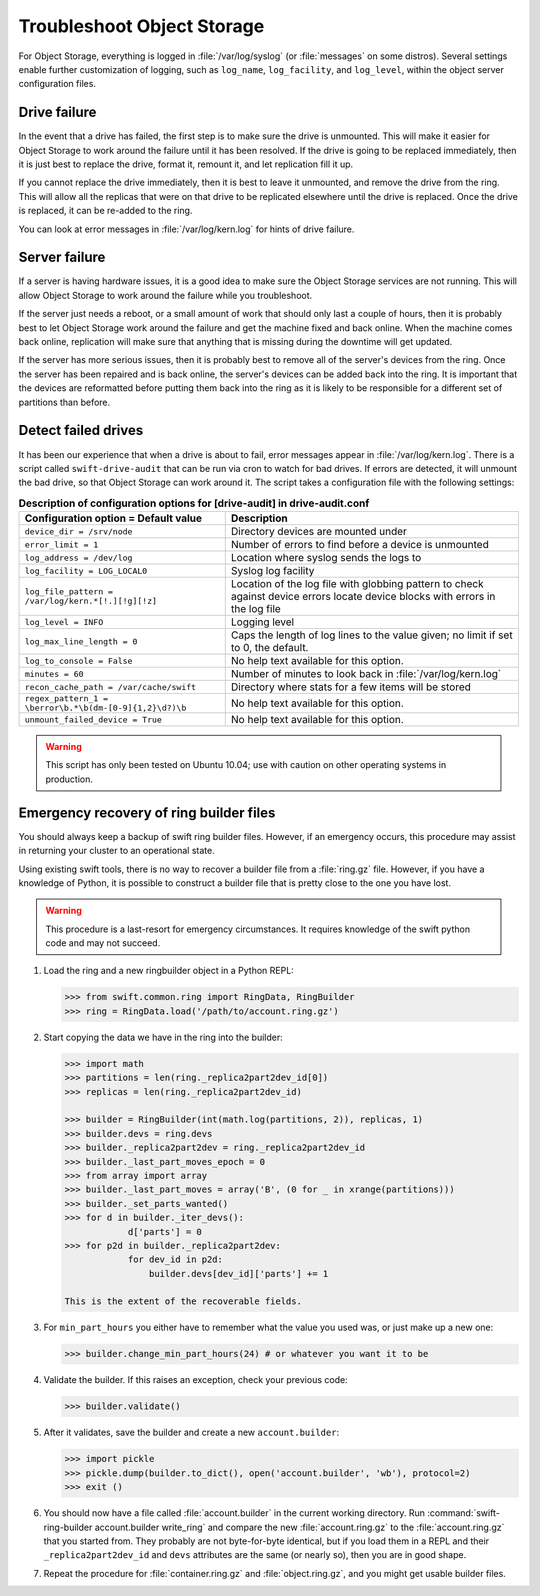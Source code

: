 ===========================
Troubleshoot Object Storage
===========================

For Object Storage, everything is logged in :file:`/var/log/syslog` (or
:file:`messages` on some distros). Several settings enable further
customization of logging, such as ``log_name``, ``log_facility``, and
``log_level``, within the object server configuration files.

Drive failure
~~~~~~~~~~~~~

In the event that a drive has failed, the first step is to make sure the
drive is unmounted. This will make it easier for Object Storage to work
around the failure until it has been resolved. If the drive is going to
be replaced immediately, then it is just best to replace the drive,
format it, remount it, and let replication fill it up.

If you cannot replace the drive immediately, then it is best to leave it
unmounted, and remove the drive from the ring. This will allow all the
replicas that were on that drive to be replicated elsewhere until the
drive is replaced. Once the drive is replaced, it can be re-added to the
ring.

You can look at error messages in :file:`/var/log/kern.log` for hints of
drive failure.

Server failure
~~~~~~~~~~~~~~

If a server is having hardware issues, it is a good idea to make sure
the Object Storage services are not running. This will allow Object
Storage to work around the failure while you troubleshoot.

If the server just needs a reboot, or a small amount of work that should
only last a couple of hours, then it is probably best to let Object
Storage work around the failure and get the machine fixed and back
online. When the machine comes back online, replication will make sure
that anything that is missing during the downtime will get updated.

If the server has more serious issues, then it is probably best to
remove all of the server's devices from the ring. Once the server has
been repaired and is back online, the server's devices can be added back
into the ring. It is important that the devices are reformatted before
putting them back into the ring as it is likely to be responsible for a
different set of partitions than before.

Detect failed drives
~~~~~~~~~~~~~~~~~~~~

It has been our experience that when a drive is about to fail, error
messages appear in :file:`/var/log/kern.log`. There is a script called
``swift-drive-audit`` that can be run via cron to watch for bad drives. If
errors are detected, it will unmount the bad drive, so that Object
Storage can work around it. The script takes a configuration file with
the following settings:

.. list-table:: **Description of configuration options for [drive-audit] in drive-audit.conf**
   :header-rows: 1

   * - Configuration option = Default value
     - Description
   * - ``device_dir = /srv/node``
     - Directory devices are mounted under
   * - ``error_limit = 1``
     - Number of errors to find before a device is unmounted
   * - ``log_address = /dev/log``
     - Location where syslog sends the logs to
   * - ``log_facility = LOG_LOCAL0``
     - Syslog log facility
   * - ``log_file_pattern = /var/log/kern.*[!.][!g][!z]``
     - Location of the log file with globbing pattern to check against device
       errors locate device blocks with errors in the log file
   * - ``log_level = INFO``
     - Logging level
   * - ``log_max_line_length = 0``
     - Caps the length of log lines to the value given; no limit if set to 0,
       the default.
   * - ``log_to_console = False``
     - No help text available for this option.
   * - ``minutes = 60``
     - Number of minutes to look back in :file:`/var/log/kern.log`
   * - ``recon_cache_path = /var/cache/swift``
     - Directory where stats for a few items will be stored
   * - ``regex_pattern_1 = \berror\b.*\b(dm-[0-9]{1,2}\d?)\b``
     - No help text available for this option.
   * - ``unmount_failed_device = True``
     - No help text available for this option.

.. warning::

   This script has only been tested on Ubuntu 10.04; use with caution on
   other operating systems in production.

Emergency recovery of ring builder files
~~~~~~~~~~~~~~~~~~~~~~~~~~~~~~~~~~~~~~~~

You should always keep a backup of swift ring builder files. However, if
an emergency occurs, this procedure may assist in returning your cluster
to an operational state.

Using existing swift tools, there is no way to recover a builder file
from a :file:`ring.gz` file. However, if you have a knowledge of Python, it
is possible to construct a builder file that is pretty close to the one
you have lost.

.. warning::

   This procedure is a last-resort for emergency circumstances. It
   requires knowledge of the swift python code and may not succeed.

#. Load the ring and a new ringbuilder object in a Python REPL:

   .. code-block:: python

      >>> from swift.common.ring import RingData, RingBuilder
      >>> ring = RingData.load('/path/to/account.ring.gz')

#. Start copying the data we have in the ring into the builder:

   .. code-block:: python

      >>> import math
      >>> partitions = len(ring._replica2part2dev_id[0])
      >>> replicas = len(ring._replica2part2dev_id)

      >>> builder = RingBuilder(int(math.log(partitions, 2)), replicas, 1)
      >>> builder.devs = ring.devs
      >>> builder._replica2part2dev = ring._replica2part2dev_id
      >>> builder._last_part_moves_epoch = 0
      >>> from array import array
      >>> builder._last_part_moves = array('B', (0 for _ in xrange(partitions)))
      >>> builder._set_parts_wanted()
      >>> for d in builder._iter_devs():
                  d['parts'] = 0
      >>> for p2d in builder._replica2part2dev:
                  for dev_id in p2d:
                      builder.devs[dev_id]['parts'] += 1

      This is the extent of the recoverable fields.

#. For ``min_part_hours`` you either have to remember what the value you
   used was, or just make up a new one:

   .. code-block:: python

      >>> builder.change_min_part_hours(24) # or whatever you want it to be

#. Validate the builder. If this raises an exception, check your
   previous code:

   .. code-block:: python

      >>> builder.validate()

#. After it validates, save the builder and create a new ``account.builder``:

   .. code-block:: python

      >>> import pickle
      >>> pickle.dump(builder.to_dict(), open('account.builder', 'wb'), protocol=2)
      >>> exit ()

#. You should now have a file called :file:`account.builder` in the current
   working directory. Run
   :command:`swift-ring-builder account.builder write_ring` and compare the new
   :file:`account.ring.gz` to the :file:`account.ring.gz` that you started
   from. They probably are not byte-for-byte identical, but if you load them
   in a REPL and their ``_replica2part2dev_id`` and ``devs`` attributes are
   the same (or nearly so), then you are in good shape.

#. Repeat the procedure for :file:`container.ring.gz` and
   :file:`object.ring.gz`, and you might get usable builder files.
